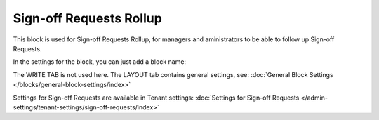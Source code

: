 Sign-off Requests Rollup
==========================

This block is used for Sign-off Requests Rollup, for managers and aministrators to be able to follow up Sign-off Requests.

In the settings for the block, you can just add a block name:

.. image:: sign-off-requests-block-settings.png

The WRITE TAB is not used here. The LAYOUT tab contains general settings, see: :doc:`General Block Settings </blocks/general-block-settings/index>`

Settings for Sign-off Requests are available in Tenant settings: :doc:`Settings for Sign-off Requests </admin-settings/tenant-settings/sign-off-requests/index>`

